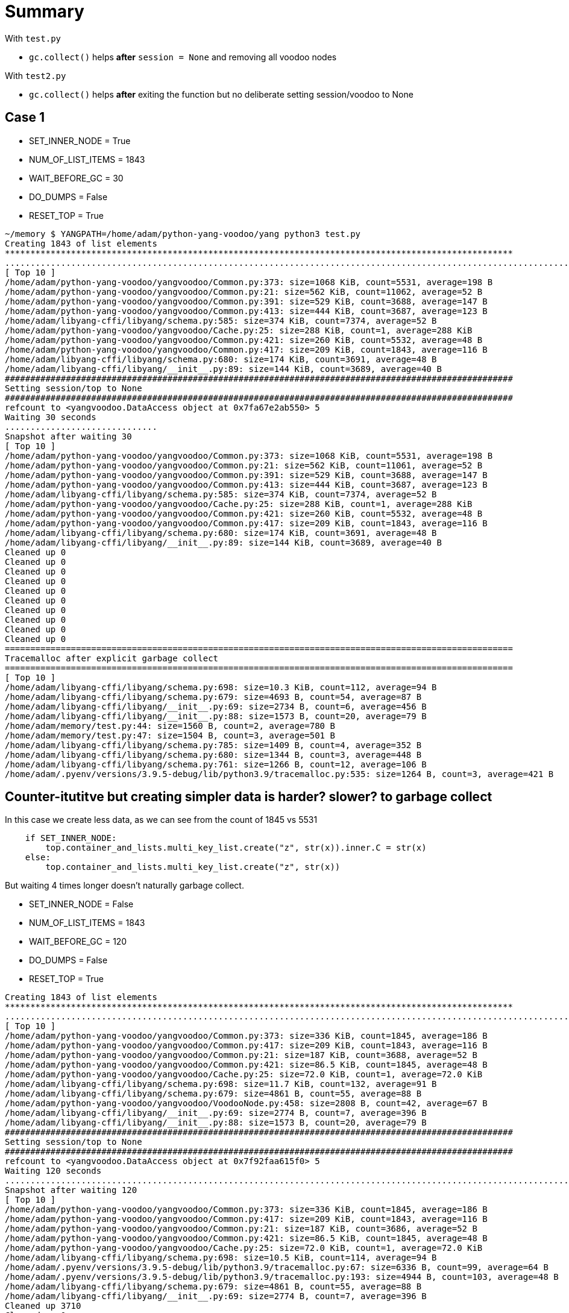 
= Summary

With `test.py`

- `gc.collect()` helps *after* `session = None` and removing all voodoo nodes

With `test2.py`

- `gc.collect()` helps *after* exiting the function but no deliberate setting session/voodoo to None


== Case 1

- SET_INNER_NODE = True
- NUM_OF_LIST_ITEMS = 1843
- WAIT_BEFORE_GC = 30
- DO_DUMPS = False
- RESET_TOP = True

----
~/memory $ YANGPATH=/home/adam/python-yang-voodoo/yang python3 test.py
Creating 1843 of list elements
****************************************************************************************************
...................................................................................................................................................................................................................................................................................................................................................................................................................................................................................................................................................................................................................................................................................................................................................................................................................................................................................................................................................................................................................................................................................................................................................................................................................................................................................................................................................................................................................................................................................................................................................................................................................................................................................................................................................................................................................................................................................................................
[ Top 10 ]
/home/adam/python-yang-voodoo/yangvoodoo/Common.py:373: size=1068 KiB, count=5531, average=198 B
/home/adam/python-yang-voodoo/yangvoodoo/Common.py:21: size=562 KiB, count=11062, average=52 B
/home/adam/python-yang-voodoo/yangvoodoo/Common.py:391: size=529 KiB, count=3688, average=147 B
/home/adam/python-yang-voodoo/yangvoodoo/Common.py:413: size=444 KiB, count=3687, average=123 B
/home/adam/libyang-cffi/libyang/schema.py:585: size=374 KiB, count=7374, average=52 B
/home/adam/python-yang-voodoo/yangvoodoo/Cache.py:25: size=288 KiB, count=1, average=288 KiB
/home/adam/python-yang-voodoo/yangvoodoo/Common.py:421: size=260 KiB, count=5532, average=48 B
/home/adam/python-yang-voodoo/yangvoodoo/Common.py:417: size=209 KiB, count=1843, average=116 B
/home/adam/libyang-cffi/libyang/schema.py:680: size=174 KiB, count=3691, average=48 B
/home/adam/libyang-cffi/libyang/__init__.py:89: size=144 KiB, count=3689, average=40 B
####################################################################################################
Setting session/top to None
####################################################################################################
refcount to <yangvoodoo.DataAccess object at 0x7fa67e2ab550> 5
Waiting 30 seconds
..............................
Snapshot after waiting 30
[ Top 10 ]
/home/adam/python-yang-voodoo/yangvoodoo/Common.py:373: size=1068 KiB, count=5531, average=198 B
/home/adam/python-yang-voodoo/yangvoodoo/Common.py:21: size=562 KiB, count=11061, average=52 B
/home/adam/python-yang-voodoo/yangvoodoo/Common.py:391: size=529 KiB, count=3688, average=147 B
/home/adam/python-yang-voodoo/yangvoodoo/Common.py:413: size=444 KiB, count=3687, average=123 B
/home/adam/libyang-cffi/libyang/schema.py:585: size=374 KiB, count=7374, average=52 B
/home/adam/python-yang-voodoo/yangvoodoo/Cache.py:25: size=288 KiB, count=1, average=288 KiB
/home/adam/python-yang-voodoo/yangvoodoo/Common.py:421: size=260 KiB, count=5532, average=48 B
/home/adam/python-yang-voodoo/yangvoodoo/Common.py:417: size=209 KiB, count=1843, average=116 B
/home/adam/libyang-cffi/libyang/schema.py:680: size=174 KiB, count=3691, average=48 B
/home/adam/libyang-cffi/libyang/__init__.py:89: size=144 KiB, count=3689, average=40 B
Cleaned up 0
Cleaned up 0
Cleaned up 0
Cleaned up 0
Cleaned up 0
Cleaned up 0
Cleaned up 0
Cleaned up 0
Cleaned up 0
Cleaned up 0
====================================================================================================
Tracemalloc after explicit garbage collect
====================================================================================================
[ Top 10 ]
/home/adam/libyang-cffi/libyang/schema.py:698: size=10.3 KiB, count=112, average=94 B
/home/adam/libyang-cffi/libyang/schema.py:679: size=4693 B, count=54, average=87 B
/home/adam/libyang-cffi/libyang/__init__.py:69: size=2734 B, count=6, average=456 B
/home/adam/libyang-cffi/libyang/__init__.py:88: size=1573 B, count=20, average=79 B
/home/adam/memory/test.py:44: size=1560 B, count=2, average=780 B
/home/adam/memory/test.py:47: size=1504 B, count=3, average=501 B
/home/adam/libyang-cffi/libyang/schema.py:785: size=1409 B, count=4, average=352 B
/home/adam/libyang-cffi/libyang/schema.py:680: size=1344 B, count=3, average=448 B
/home/adam/libyang-cffi/libyang/schema.py:761: size=1266 B, count=12, average=106 B
/home/adam/.pyenv/versions/3.9.5-debug/lib/python3.9/tracemalloc.py:535: size=1264 B, count=3, average=421 B
----



== Counter-itutitve but creating simpler data is harder? slower? to garbage collect

In this case we create less data, as we can see from the count of 1845 vs 5531

----
    if SET_INNER_NODE:
        top.container_and_lists.multi_key_list.create("z", str(x)).inner.C = str(x)
    else:
        top.container_and_lists.multi_key_list.create("z", str(x))
----

But waiting 4 times longer doesn't naturally garbage collect.



- SET_INNER_NODE = False
- NUM_OF_LIST_ITEMS = 1843
- WAIT_BEFORE_GC = 120
- DO_DUMPS = False
- RESET_TOP = True


----
Creating 1843 of list elements
****************************************************************************************************
...................................................................................................................................................................................................................................................................................................................................................................................................................................................................................................................................................................................................................................................................................................................................................................................................................................................................................................................................................................................................................................................................................................................................................................................................................................................................................................................................................................................................................................................................................................................................................................................................................................................................................................................................................................................................................................................................................................................
[ Top 10 ]
/home/adam/python-yang-voodoo/yangvoodoo/Common.py:373: size=336 KiB, count=1845, average=186 B
/home/adam/python-yang-voodoo/yangvoodoo/Common.py:417: size=209 KiB, count=1843, average=116 B
/home/adam/python-yang-voodoo/yangvoodoo/Common.py:21: size=187 KiB, count=3688, average=52 B
/home/adam/python-yang-voodoo/yangvoodoo/Common.py:421: size=86.5 KiB, count=1845, average=48 B
/home/adam/python-yang-voodoo/yangvoodoo/Cache.py:25: size=72.0 KiB, count=1, average=72.0 KiB
/home/adam/libyang-cffi/libyang/schema.py:698: size=11.7 KiB, count=132, average=91 B
/home/adam/libyang-cffi/libyang/schema.py:679: size=4861 B, count=55, average=88 B
/home/adam/python-yang-voodoo/yangvoodoo/VoodooNode.py:458: size=2808 B, count=42, average=67 B
/home/adam/libyang-cffi/libyang/__init__.py:69: size=2774 B, count=7, average=396 B
/home/adam/libyang-cffi/libyang/__init__.py:88: size=1573 B, count=20, average=79 B
####################################################################################################
Setting session/top to None
####################################################################################################
refcount to <yangvoodoo.DataAccess object at 0x7f92faa615f0> 5
Waiting 120 seconds
........................................................................................................................
Snapshot after waiting 120
[ Top 10 ]
/home/adam/python-yang-voodoo/yangvoodoo/Common.py:373: size=336 KiB, count=1845, average=186 B
/home/adam/python-yang-voodoo/yangvoodoo/Common.py:417: size=209 KiB, count=1843, average=116 B
/home/adam/python-yang-voodoo/yangvoodoo/Common.py:21: size=187 KiB, count=3686, average=52 B
/home/adam/python-yang-voodoo/yangvoodoo/Common.py:421: size=86.5 KiB, count=1845, average=48 B
/home/adam/python-yang-voodoo/yangvoodoo/Cache.py:25: size=72.0 KiB, count=1, average=72.0 KiB
/home/adam/libyang-cffi/libyang/schema.py:698: size=10.5 KiB, count=114, average=94 B
/home/adam/.pyenv/versions/3.9.5-debug/lib/python3.9/tracemalloc.py:67: size=6336 B, count=99, average=64 B
/home/adam/.pyenv/versions/3.9.5-debug/lib/python3.9/tracemalloc.py:193: size=4944 B, count=103, average=48 B
/home/adam/libyang-cffi/libyang/schema.py:679: size=4861 B, count=55, average=88 B
/home/adam/libyang-cffi/libyang/__init__.py:69: size=2774 B, count=7, average=396 B
Cleaned up 3710
Cleaned up 0
Cleaned up 0
Cleaned up 0
Cleaned up 0
Cleaned up 0
Cleaned up 0
Cleaned up 0
Cleaned up 0
Cleaned up 0
Cleaned up 0
====================================================================================================
Tracemalloc after explicit garbage collect
====================================================================================================
[ Top 10 ]
/home/adam/libyang-cffi/libyang/schema.py:698: size=10.3 KiB, count=112, average=94 B
/home/adam/libyang-cffi/libyang/schema.py:679: size=4693 B, count=54, average=87 B
/home/adam/libyang-cffi/libyang/__init__.py:69: size=2734 B, count=6, average=456 B
/home/adam/libyang-cffi/libyang/__init__.py:88: size=1573 B, count=20, average=79 B
/home/adam/libyang-cffi/libyang/schema.py:785: size=1409 B, count=4, average=352 B
/home/adam/libyang-cffi/libyang/schema.py:680: size=1344 B, count=3, average=448 B
/home/adam/.pyenv/versions/3.9.5-debug/lib/python3.9/tracemalloc.py:535: size=1264 B, count=3, average=421 B
/home/adam/memory/test.py:44: size=1112 B, count=1, average=1112 B
/home/adam/memory/test.py:51: size=984 B, count=2, average=492 B
/home/adam/libyang-cffi/libyang/__init__.py:83: size=960 B, count=6, average=160 B
----



== Using a function to scope the garabase collecting

----
****************************************************************************************************
Creating 1843 of list elements inside a function
****************************************************************************************************
...................................................................................................................................................................................................................................................................................................................................................................................................................................................................................................................................................................................................................................................................................................................................................................................................................................................................................................................................................................................................................................................................................................................................................................................................................................................................................................................................................................................................................................................................................................................................................................................................................................................................................................................................................................................................................................................................................................................
[ Top 10 ]
/home/adam/python-yang-voodoo/yangvoodoo/Common.py:373: size=336 KiB, count=1845, average=186 B
/home/adam/python-yang-voodoo/yangvoodoo/Common.py:417: size=209 KiB, count=1843, average=116 B
/home/adam/python-yang-voodoo/yangvoodoo/Common.py:21: size=187 KiB, count=3688, average=52 B
/home/adam/python-yang-voodoo/yangvoodoo/Common.py:421: size=86.5 KiB, count=1845, average=48 B
/home/adam/python-yang-voodoo/yangvoodoo/Cache.py:25: size=72.0 KiB, count=1, average=72.0 KiB
/home/adam/libyang-cffi/libyang/schema.py:698: size=11.7 KiB, count=132, average=91 B
/home/adam/libyang-cffi/libyang/schema.py:679: size=4861 B, count=55, average=88 B
/home/adam/python-yang-voodoo/yangvoodoo/VoodooNode.py:458: size=2808 B, count=42, average=67 B
/home/adam/libyang-cffi/libyang/__init__.py:69: size=2774 B, count=7, average=396 B
/home/adam/libyang-cffi/libyang/__init__.py:88: size=1573 B, count=20, average=79 B
tracemalloc after function exit
[ Top 10 ]
/home/adam/python-yang-voodoo/yangvoodoo/Common.py:373: size=336 KiB, count=1845, average=186 B
/home/adam/python-yang-voodoo/yangvoodoo/Common.py:417: size=209 KiB, count=1843, average=116 B
/home/adam/python-yang-voodoo/yangvoodoo/Common.py:21: size=187 KiB, count=3686, average=52 B
/home/adam/python-yang-voodoo/yangvoodoo/Common.py:421: size=86.5 KiB, count=1845, average=48 B
/home/adam/python-yang-voodoo/yangvoodoo/Cache.py:25: size=72.0 KiB, count=1, average=72.0 KiB
/home/adam/libyang-cffi/libyang/schema.py:698: size=10.5 KiB, count=114, average=94 B
/home/adam/.pyenv/versions/3.9.5-debug/lib/python3.9/tracemalloc.py:67: size=6464 B, count=101, average=64 B
/home/adam/.pyenv/versions/3.9.5-debug/lib/python3.9/tracemalloc.py:193: size=5040 B, count=105, average=48 B
/home/adam/libyang-cffi/libyang/schema.py:679: size=4861 B, count=55, average=88 B
/home/adam/libyang-cffi/libyang/__init__.py:69: size=2774 B, count=7, average=396 B
Waiting 30 seconds
..............................
Snapshot after waiting 30
[ Top 10 ]
/home/adam/python-yang-voodoo/yangvoodoo/Common.py:373: size=336 KiB, count=1845, average=186 B
/home/adam/python-yang-voodoo/yangvoodoo/Common.py:417: size=209 KiB, count=1843, average=116 B
/home/adam/python-yang-voodoo/yangvoodoo/Common.py:21: size=187 KiB, count=3686, average=52 B
/home/adam/python-yang-voodoo/yangvoodoo/Common.py:421: size=86.5 KiB, count=1845, average=48 B
/home/adam/python-yang-voodoo/yangvoodoo/Cache.py:25: size=72.0 KiB, count=1, average=72.0 KiB
/home/adam/libyang-cffi/libyang/schema.py:698: size=10.5 KiB, count=114, average=94 B
/home/adam/.pyenv/versions/3.9.5-debug/lib/python3.9/tracemalloc.py:67: size=7680 B, count=120, average=64 B
/home/adam/.pyenv/versions/3.9.5-debug/lib/python3.9/tracemalloc.py:558: size=5152 B, count=107, average=48 B
/home/adam/libyang-cffi/libyang/schema.py:679: size=4861 B, count=55, average=88 B
/home/adam/libyang-cffi/libyang/__init__.py:69: size=2774 B, count=7, average=396 B
Cleaned up 3710
Cleaned up 0
Cleaned up 0
Cleaned up 0
Cleaned up 0
Cleaned up 0
Cleaned up 0
Cleaned up 0
Cleaned up 0
Cleaned up 0
Cleaned up 0
====================================================================================================
Tracemalloc after explicit garbage collect
====================================================================================================
[ Top 10 ]
/home/adam/libyang-cffi/libyang/schema.py:698: size=10.3 KiB, count=112, average=94 B
/home/adam/libyang-cffi/libyang/schema.py:679: size=4693 B, count=54, average=87 B
/home/adam/libyang-cffi/libyang/__init__.py:69: size=2734 B, count=6, average=456 B
/home/adam/libyang-cffi/libyang/__init__.py:88: size=1573 B, count=20, average=79 B
/home/adam/libyang-cffi/libyang/schema.py:785: size=1409 B, count=4, average=352 B
/home/adam/libyang-cffi/libyang/schema.py:680: size=1344 B, count=3, average=448 B
/home/adam/.pyenv/versions/3.9.5-debug/lib/python3.9/tracemalloc.py:535: size=1264 B, count=3, average=421 B
/home/adam/memory/test2.py:40: size=1248 B, count=2, average=624 B
/home/adam/memory/test2.py:52: size=984 B, count=2, average=492 B
/home/adam/libyang-cffi/libyang/__init__.py:83: size=960 B, count=6, average=160 B
----
